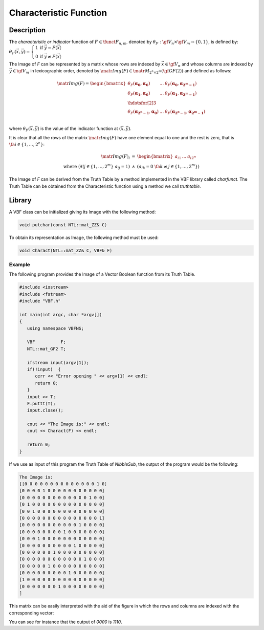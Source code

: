 ***********************
Characteristic Function
***********************

Description
===========

The *characteristic or indicator* function of :math:`F \in \funct{F}_{n,m}`, denoted by :math:`\theta_F : \gf{V_n} \times \gf{V_m} \to \left\{0,1\right\}`, is defined by: :math:`\theta_{F}(\vec{x},\vec{y}) = \left\{ \begin{array}{cc} 1 & \mbox{if }\vec{y}=F(\vec{x}) \\ 0 & \mbox{if }\vec{y} \neq F(\vec{x}) \end{array} \right.` 

The Image of *F* can be represented by a matrix whose rows are indexed by :math:`\vec{x} \in \gf{V_n}` and whose columns are indexed by :math:`\vec{y} \in \gf{V_m}` in lexicographic order, denoted by :math:`\matr{Img(F)} \in \matr{M}_{2^n \times 2^m}(\gf{GF(2)})` and defined as follows:

.. math::

  \matr{Img(F)} = \begin{bmatrix} \theta_{F}(\boldsymbol{\alpha_0},\boldsymbol{\alpha_0})&\dots&\theta_F(\boldsymbol{\alpha_0},\boldsymbol{\alpha_{2^m-1}}) \\
  \theta_F(\boldsymbol{\alpha_1},\boldsymbol{\alpha_0})&\dots&\theta_F(\boldsymbol{\alpha_1},\boldsymbol{\alpha_{2^m-1}}) \\
  \hdotsfor[2]{3}\\
  \theta_F(\boldsymbol{\alpha_{2^n-1}},\boldsymbol{\alpha_0})&\dots&\theta_F(\boldsymbol{\alpha_{2^n-1}},\boldsymbol{\alpha_{2^m-1}}) \\
  \end{bmatrix} 

where :math:`\theta_{F}(\vec{x},\vec{y})` is the value of the indicator function at :math:`(\vec{x},\vec{y})`.

It is clear that all the rows of the matrix :math:`\matr{Img(F)}` have one element equal to one and the rest is zero, that is :math:`\ \fa i \in \{1,\dots,2^n\}`:

.. math::

  \begin{array}{rcl}
  \matr{Img(F)}_i &=& \begin{bmatrix} a_{i1}&\dots&a_{i2^m} \end{bmatrix} \\
  \mbox{ where } \left( \exists!j \in \{1,\dots,2^m\} \ a_{ij}=1 \right) &\wedge& \left( a_{ik} = 0 \ \fa k \neq j \in \{1,\dots,2^m\} \right) 
  \end{array}

The Image of *F* can be derived from the Truth Table by a method implemented in the VBF library called *charfunct*. The Truth Table can be obtained from the Characteristic function using a method we call *truthtable*.

Library
=======

A VBF class can be initialized giving its Image with the following method:

.. code-block:: c

  void putchar(const NTL::mat_ZZ& C)

To obtain its representation as Image, the following method must be used:

.. code-block:: c

  void Charact(NTL::mat_ZZ& C, VBF& F)

Example
-------

The following program provides the Image of a Vector Boolean function from its Truth Table.

.. code-block:: c

  #include <iostream>
  #include <fstream>
  #include "VBF.h"

  int main(int argc, char *argv[])
  {
     using namespace VBFNS;

     VBF          F;
     NTL::mat_GF2 T;

     ifstream input(argv[1]);
     if(!input)  {
        cerr << "Error opening " << argv[1] << endl;
        return 0;
     }
     input >> T;
     F.puttt(T);
     input.close();

     cout << "The Image is:" << endl;
     cout << Charact(F) << endl;

     return 0;
  }

If we use as input of this program the Truth Table of *NibbleSub*, the output of the program would be the following:

.. code-block:: console

  The Image is:
  [[0 0 0 0 0 0 0 0 0 0 0 0 0 0 1 0]
  [0 0 0 0 1 0 0 0 0 0 0 0 0 0 0 0]
  [0 0 0 0 0 0 0 0 0 0 0 0 0 1 0 0]
  [0 1 0 0 0 0 0 0 0 0 0 0 0 0 0 0]
  [0 0 1 0 0 0 0 0 0 0 0 0 0 0 0 0]
  [0 0 0 0 0 0 0 0 0 0 0 0 0 0 0 1]
  [0 0 0 0 0 0 0 0 0 0 0 1 0 0 0 0]
  [0 0 0 0 0 0 0 0 1 0 0 0 0 0 0 0]
  [0 0 0 1 0 0 0 0 0 0 0 0 0 0 0 0]
  [0 0 0 0 0 0 0 0 0 0 1 0 0 0 0 0]
  [0 0 0 0 0 0 1 0 0 0 0 0 0 0 0 0]
  [0 0 0 0 0 0 0 0 0 0 0 0 1 0 0 0]
  [0 0 0 0 0 1 0 0 0 0 0 0 0 0 0 0]
  [0 0 0 0 0 0 0 0 0 1 0 0 0 0 0 0]
  [1 0 0 0 0 0 0 0 0 0 0 0 0 0 0 0]
  [0 0 0 0 0 0 0 1 0 0 0 0 0 0 0 0]
  ]

This matrix can be easily interpreted with the aid of the figure in which the rows and columns are indexed with the corresponding vector:

.. image:: /images/image.png
   :width: 750 px
   :align: center

You can see for instance that the output of *0000* is *1110*.

